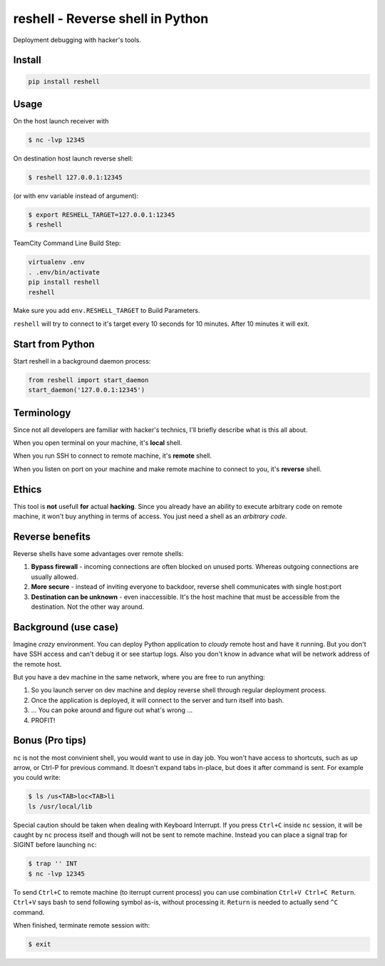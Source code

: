 =================================
reshell - Reverse shell in Python
=================================

Deployment debugging with hacker's tools.

Install
-------

.. code:: bash

    pip install reshell

Usage
-----

On the host launch receiver with

.. code:: bash

    $ nc -lvp 12345

On destination host launch reverse shell:

.. code:: bash

    $ reshell 127.0.0.1:12345

(or with env variable instead of argument):

.. code:: bash

    $ export RESHELL_TARGET=127.0.0.1:12345
    $ reshell

TeamCity Command Line Build Step:

.. code:: bash

    virtualenv .env
    . .env/bin/activate
    pip install reshell
    reshell

Make sure you add ``env.RESHELL_TARGET`` to Build Parameters.

``reshell`` will try to connect to it's target every 10 seconds for 10 minutes.
After 10 minutes it will exit.

Start from Python
-----------------

Start reshell in a background daemon process:

.. code:: python

    from reshell import start_daemon
    start_daemon('127.0.0.1:12345')

Terminology
-----------

Since not all developers are familiar with hacker's technics,
I'll briefly describe what is this all about.

When you open terminal on your machine, it's **local** shell.

When you run SSH to connect to remote machine, it's **remote** shell.

When you listen on port on your machine and make remote machine to connect to you, it's **reverse** shell.

Ethics
------

This tool is **not** usefull **for** actual **hacking**.
Since you already have an ability to execute arbitrary code on remote machine,
it won't buy anything in terms of access.
You just need a shell as an *arbitrary code*.

Reverse benefits
----------------

Reverse shells have some advantages over remote shells:

1. **Bypass firewall** - incoming connections are often blocked on unused ports.
   Whereas outgoing connections are usually allowed.
2. **More secure** - instead of inviting everyone to backdoor, reverse shell communicates with single host:port
3. **Destination can be unknown** - even inaccessible.
   It's the host machine that must be accessible from the destination.
   Not the other way around.

Background (use case)
---------------------

Imagine *crazy* environment.
You can deploy Python application to *cloudy* remote host and have it running.
But you don't have SSH access and can't debug it or see startup logs.
Also you don't know in advance what will be network address of the remote host.

But you have a dev machine in the same network, where you are free to run anything:

1. So you launch server on dev machine and deploy reverse shell through regular deployment process.
2. Once the application is deployed, it will connect to the server and turn itself into bash.
3. ... You can poke around and figure out what's wrong ...
4. PROFIT!

Bonus (Pro tips)
----------------

``nc`` is not the most convinient shell, you would want to use in day job.
You won't have access to shortcuts, such as up arrow, or Ctrl-P for previous command.
It doesn't expand tabs in-place, but does it after command is sent.
For example you could write:

.. code:: console

    $ ls /us<TAB>loc<TAB>li
    ls /usr/local/lib

Special caution should be taken when dealing with Keyboard Interrupt.
If you press ``Ctrl+C`` inside ``nc`` session, it will be caught by ``nc`` process
itself and though will not be sent to remote machine.
Instead you can place a signal trap for SIGINT before launching ``nc``:

.. code:: console

    $ trap '' INT
    $ nc -lvp 12345

To send ``Ctrl+C`` to remote machine (to iterrupt current process)
you can use combination ``Ctrl+V Ctrl+C Return``. ``Ctrl+V`` says bash to send following symbol as-is,
without processing it. ``Return`` is needed to actually send ``^C`` command.

When finished, terminate remote session with:

.. code:: console

    $ exit
